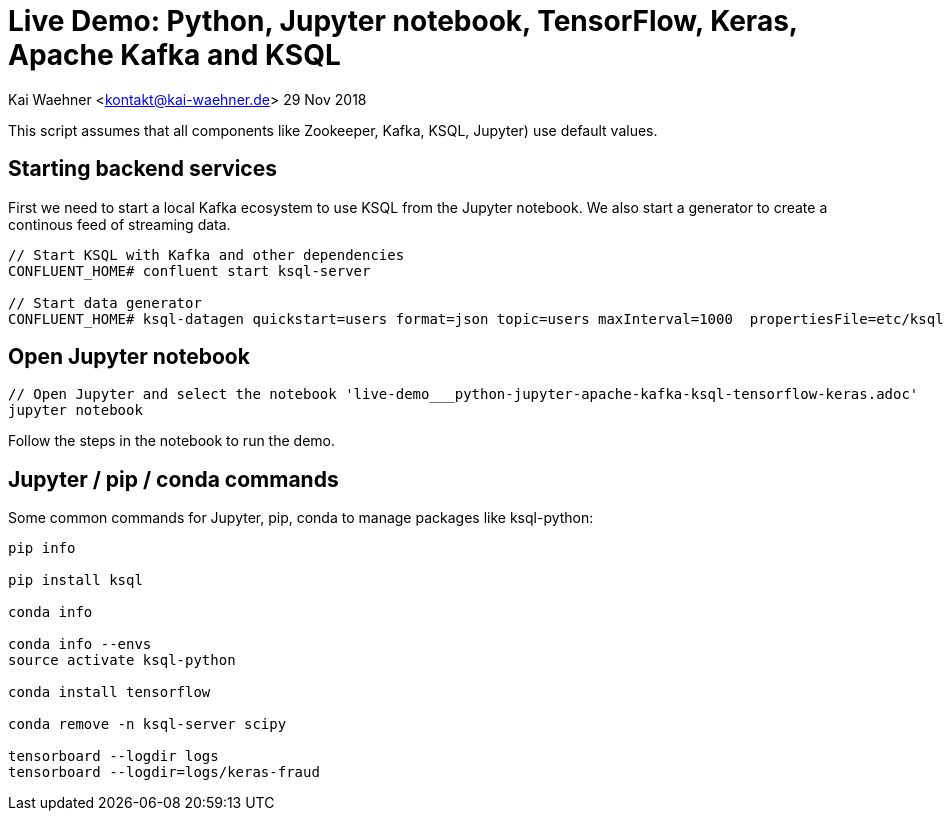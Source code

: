 = Live Demo: Python, Jupyter notebook, TensorFlow, Keras, Apache Kafka and KSQL

Kai Waehner <kontakt@kai-waehner.de>
29 Nov 2018

This script assumes that all components like Zookeeper, Kafka, KSQL, Jupyter) use default values.

== Starting backend services

First we need to start a local Kafka ecosystem to use KSQL from the Jupyter notebook. We also start a generator to create a continous feed of streaming data.

[source,bash]
----
// Start KSQL with Kafka and other dependencies
CONFLUENT_HOME# confluent start ksql-server

// Start data generator
CONFLUENT_HOME# ksql-datagen quickstart=users format=json topic=users maxInterval=1000  propertiesFile=etc/ksql/datagen.properties
----

== Open Jupyter notebook

[source,bash]
----
// Open Jupyter and select the notebook 'live-demo___python-jupyter-apache-kafka-ksql-tensorflow-keras.adoc'
jupyter notebook
----

Follow the steps in the notebook to run the demo.


== Jupyter / pip / conda commands

Some common commands for Jupyter, pip, conda to manage packages like ksql-python:

[source,bash]
----

pip info

pip install ksql

conda info

conda info --envs
source activate ksql-python

conda install tensorflow

conda remove -n ksql-server scipy

tensorboard --logdir logs
tensorboard --logdir=logs/keras-fraud
----




